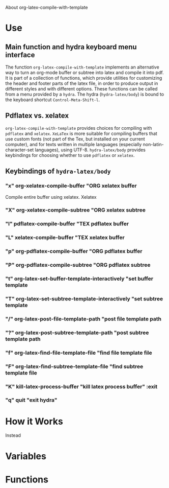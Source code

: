 # 15 Dec 2020 09:07
About org-latex-compile-with-template 
* Use
** Main function and hydra keyboard menu interface
 The function =org-latex-compile-with-template= implements an alternative way to turn an org-mode buffer or subtree into latex and compile it into pdf.  It is part of a collection of functions, which provide utilities for customizing the header and footer parts of the latex file, in order to produce output in different styles and with different options. These functions can be called from a menu provided by a =hydra=.  The hydra (=hydra-latex/body=) is bound to the keyboard shortcut =Control-Meta-Shift-l=. 
** Pdflatex vs. xelatex
 =org-latex-compile-with-template= provides choices for compiling with =pdflatex= and =xelatex=.  =XeLaTex= is more suitable for compiling buffers that use custom fonts (not part of the Tex, but installed on your current computer), and for texts written in multiple languages (especially non-latin-character-set languages), using UTF-8. =hydra-latex/body= provides keybindings for choosing whether to use =pdflatex= or =xelatex=.

** Keybindings of =hydra-latex/body=
*** "x" org-xelatex-compile-buffer "ORG xelatex buffer

Compile entire buffer using xelatex.  Xelatex 

*** "X" org-xelatex-compile-subtree "ORG xelatex subtree
*** "l" pdflatex-compile-buffer "TEX pdflatex buffer
*** "L" xelatex-compile-buffer "TEX xelatex buffer
*** "p" org-pdflatex-compile-buffer "ORG pdflatex buffer
*** "P" org-pdflatex-compile-subtree "ORG pdflatex subtree
*** "t" org-latex-set-buffer-template-interactively "set buffer template
*** "T" org-latex-set-subtree-template-interactively "set subtree template
*** "/" org-latex-post-file-template-path "post file template path
*** "?" org-latex-post-subtree-template-path "post subtree template path
*** "f" org-latex-find-file-template-file "find file template file
*** "F" org-latex-find-subtree-template-file "find subtree template file
*** "K" kill-latex-process-buffer "kill latex process buffer" :exit 
*** "q" quit "exit hydra"



* How it Works

Instead 

* Variables
* Functions
